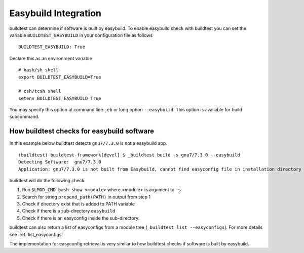 .. _EasyBuild_Integration:

Easybuild Integration
=========================

buildtest can determine if software is built by easybuild. To enable easybuild check
with buildtest you can set the variable ``BUILDTEST_EASYBUILD`` in your configuration file
as follows

::

    BUILDTEST_EASYBUILD: True

Declare this as an environment variable

::

    # bash/sh shell
    export BUILDTEST_EASYBUILD=True

    # csh/tcsh shell
    setenv BUILDTEST_EASYBUILD True

You may specify this option at command line ``-eb`` or long option ``--easybuild``. This option is available for build subcommand.

How buildtest checks for easybuild software
---------------------------------------------

In this example below buildtest detects ``gnu7/7.3.0`` is not a easybuild app.

::

    (buildtest) buildtest-framework[devel] $ _buildtest build -s gnu7/7.3.0 --easybuild
    Detecting Software:  gnu7/7.3.0
    Application: gnu7/7.3.0 is not built from Easybuild, cannot find easyconfig file in installation directory

buildtest will do the following check

1. Run ``$LMOD_CMD bash show <module>`` where <module> is argument to ``-s``
2. Search for string ``prepend_path(PATH)`` in output from step 1
3. Check if directory exist that is added to PATH variable
4. Check if there is a sub-directory ``easybuild``
5. Check if there is an easyconfig inside the sub-directory.


buildtest can also return a list of easyconfigs from a module tree (``_buildtest list --easyconfigs``).
For more details see :ref:`list_easyconfigs`

The implementation for easyconfig retrieval is very similar to how buildtest
checks if software is built by easybuild.
